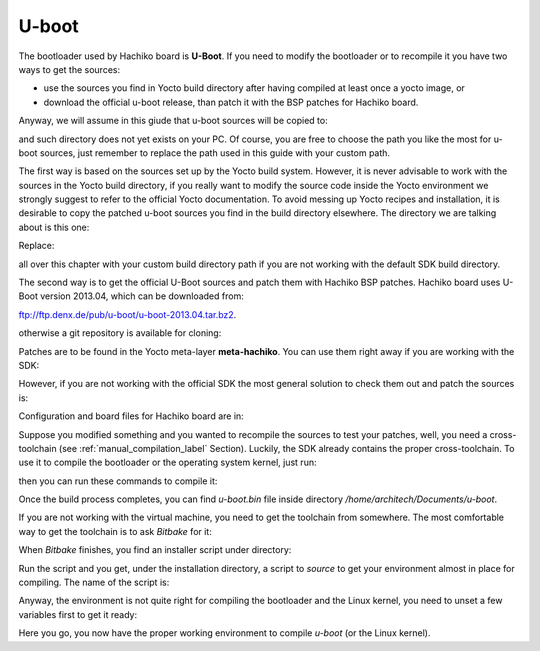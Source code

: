 U-boot
======

The bootloader used by Hachiko board is **U-Boot**. If you need to modify the bootloader or
to recompile it you have two ways to get the sources:

* use the sources you find in Yocto build directory after having compiled at least once a yocto image, or
* download the official u-boot release, than patch it with the BSP patches for Hachiko board.

Anyway, we will assume in this giude that u-boot sources will be copied to:

.. raw:: html

 <div>
 <div><b class="admonition-host">&nbsp;&nbsp;Host&nbsp;&nbsp;</b>&nbsp;&nbsp;<a style="float: right;" href="javascript:select_text( 'bootloader_rst-host-141' );">select</a></div>
 <pre class="line-numbers pre-replacer" data-start="1"><code id="bootloader_rst-host-141" class="language-markup">/home/architech/Documents/u-boot</code></pre>
 <script src="_static/prism.js"></script>
 <script src="_static/select_text.js"></script>
 </div>

and such directory does not yet exists on your PC.
Of course, you are free to choose the path you like the most for u-boot sources, just remember
to replace the path used in this guide with your custom path.

The first way is based on the sources set up by the Yocto build system. However, it is never
advisable to work with the sources in the Yocto build directory, if you really want to modify
the source code inside the Yocto environment we strongly suggest to refer to the official Yocto
documentation. To avoid messing up Yocto recipes and installation, it is desirable to copy the
patched u-boot sources you find in the build directory elsewhere. The directory we are talking
about is this one:

.. raw:: html

 <div>
 <div><b class="admonition-host">&nbsp;&nbsp;Host&nbsp;&nbsp;</b>&nbsp;&nbsp;<a style="float: right;" href="javascript:select_text( 'bootloader_rst-host-142' );">select</a></div>
 <pre class="line-numbers pre-replacer" data-start="1"><code id="bootloader_rst-host-142" class="language-markup">/home/architech/architech_sdk/architech/hachiko-tiny/yocto/build/tmp/work/hachiko-poky-linux-uclibceabi/u-boot/2013.04-r0/u-boot-2013.04/</code></pre>
 <script src="_static/prism.js"></script>
 <script src="_static/select_text.js"></script>
 </div>

Replace:

.. raw:: html

 <div>
 <div><b class="admonition-host">&nbsp;&nbsp;Host&nbsp;&nbsp;</b>&nbsp;&nbsp;<a style="float: right;" href="javascript:select_text( 'bootloader_rst-host-143' );">select</a></div>
 <pre class="line-numbers pre-replacer" data-start="1"><code id="bootloader_rst-host-143" class="language-markup">/home/architech/architech_sdk/architech/hachiko-tiny/yocto/build/</code></pre>
 <script src="_static/prism.js"></script>
 <script src="_static/select_text.js"></script>
 </div>

all over this chapter with your custom build directory path if you are not working with the default SDK 
build directory.

The second way is to get the official U-Boot sources and patch them with Hachiko BSP patches.
Hachiko board uses U-Boot version 2013.04, which can be downloaded from:

`ftp://ftp.denx.de/pub/u-boot/u-boot-2013.04.tar.bz2 <ftp://ftp.denx.de/pub/u-boot/u-boot-2013.04.tar.bz2>`_.

otherwise a git repository is available for cloning:

.. raw:: html

 <div>
 <div><b class="admonition-host">&nbsp;&nbsp;Host&nbsp;&nbsp;</b>&nbsp;&nbsp;<a style="float: right;" href="javascript:select_text( 'bootloader_rst-host-144' );">select</a></div>
 <pre class="line-numbers pre-replacer" data-start="1"><code id="bootloader_rst-host-144" class="language-markup">cd /home/architech/Documents
 git clone -b v2013.04 http://git.denx.de/u-boot.git</code></pre>
 <script src="_static/prism.js"></script>
 <script src="_static/select_text.js"></script>
 </div>

Patches are to be found in the Yocto meta-layer **meta-hachiko**. You can use them right away if you are
working with the SDK:

.. raw:: html

 <div>
 <div><b class="admonition-host">&nbsp;&nbsp;Host&nbsp;&nbsp;</b>&nbsp;&nbsp;<a style="float: right;" href="javascript:select_text( 'bootloader_rst-host-145' );">select</a></div>
 <pre class="line-numbers pre-replacer" data-start="1"><code id="bootloader_rst-host-145" class="language-markup">patch -p1 -d /home/architech/Documents/u-boot &lt; /home/architech/architech_sdk/architech/hachiko-tiny/yocto/meta-hachiko/recipes-bsp/u-boot/files/*.patch</code></pre>
 <script src="_static/prism.js"></script>
 <script src="_static/select_text.js"></script>
 </div>

However, if you are not working with the official SDK the most general solution to check them out and patch
the sources is:

.. raw:: html

 <div>
 <div><b class="admonition-host">&nbsp;&nbsp;Host&nbsp;&nbsp;</b>&nbsp;&nbsp;<a style="float: right;" href="javascript:select_text( 'bootloader_rst-host-146' );">select</a></div>
 <pre class="line-numbers pre-replacer" data-start="1"><code id="bootloader_rst-host-146" class="language-markup">cd /home/architech/Documents
 git clone -b dora https://github.com/architech-boards/meta-hachiko.git
 patch -p1 -d /home/architech/Documents/u-boot &lt; /home/architech/Documents/meta-hachiko/recipes-bsp/u-boot/files/*.patch</code></pre>
 <script src="_static/prism.js"></script>
 <script src="_static/select_text.js"></script>
 </div>

Configuration and board files for Hachiko board are in:

.. raw:: html

 <div>
 <div><b class="admonition-host">&nbsp;&nbsp;Host&nbsp;&nbsp;</b>&nbsp;&nbsp;<a style="float: right;" href="javascript:select_text( 'bootloader_rst-host-147' );">select</a></div>
 <pre class="line-numbers pre-replacer" data-start="1"><code id="bootloader_rst-host-147" class="language-markup">/home/architech/Documents/u-boot/board/renesas/hachiko/*
 /home/architech/Documents/u-boot/include/configs/hachiko.h</code></pre>
 <script src="_static/prism.js"></script>
 <script src="_static/select_text.js"></script>
 </div>

Suppose you modified something and you wanted to recompile the sources to test your patches, well, you
need a cross-toolchain (see :ref:`manual_compilation_label` Section). Luckily, the SDK already contains
the proper cross-toolchain. To use it to compile the bootloader or the operating system kernel, just run:

.. raw:: html

 <div>
 <div><b class="admonition-host">&nbsp;&nbsp;Host&nbsp;&nbsp;</b>&nbsp;&nbsp;<a style="float: right;" href="javascript:select_text( 'bootloader_rst-host-148' );">select</a></div>
 <pre class="line-numbers pre-replacer" data-start="1"><code id="bootloader_rst-host-148" class="language-markup">source /home/architech/architech_sdk/architech/hachiko-tiny/toolchain/environment-nofs</code></pre>
 <script src="_static/prism.js"></script>
 <script src="_static/select_text.js"></script>
 </div>

then you can run these commands to compile it:

.. raw:: html

 <div>
 <div><b class="admonition-host">&nbsp;&nbsp;Host&nbsp;&nbsp;</b>&nbsp;&nbsp;<a style="float: right;" href="javascript:select_text( 'bootloader_rst-host-149' );">select</a></div>
 <pre class="line-numbers pre-replacer" data-start="1"><code id="bootloader_rst-host-149" class="language-markup">cd /home/architech/Documents/u-boot/
 make mrproper
 make hachiko
 make</code></pre>
 <script src="_static/prism.js"></script>
 <script src="_static/select_text.js"></script>
 </div>


Once the build process completes, you can find *u-boot.bin* file inside directory */home/architech/Documents/u-boot*.

If you are not working with the virtual machine, you need to get the toolchain from somewhere.
The most comfortable way to get the toolchain is to ask *Bitbake* for it:

.. raw:: html

 <div>
 <div><b class="admonition-host">&nbsp;&nbsp;Host&nbsp;&nbsp;</b>&nbsp;&nbsp;<a style="float: right;" href="javascript:select_text( 'bootloader_rst-host-1410' );">select</a></div>
 <pre class="line-numbers pre-replacer" data-start="1"><code id="bootloader_rst-host-1410" class="language-markup">cd /path/to/yocto/directory
 source poky/oe-init-build-env
 bitbake meta-toolchain</code></pre>
 <script src="_static/prism.js"></script>
 <script src="_static/select_text.js"></script>
 </div>

When *Bitbake* finishes, you find an installer script under directory:

.. raw:: html

 <div>
 <div><b class="admonition-host">&nbsp;&nbsp;Host&nbsp;&nbsp;</b>&nbsp;&nbsp;<a style="float: right;" href="javascript:select_text( 'bootloader_rst-host-1411' );">select</a></div>
 <pre class="line-numbers pre-replacer" data-start="1"><code id="bootloader_rst-host-1411" class="language-markup">/path/to/yocto/directory/build/tmp/deploy/sdk/</code></pre>
 <script src="_static/prism.js"></script>
 <script src="_static/select_text.js"></script>
 </div>

Run the script and you get, under the installation directory, a script to *source* to get your environment
almost in place for compiling. The name of the script is:

.. raw:: html

 <div>
 <div><b class="admonition-host">&nbsp;&nbsp;Host&nbsp;&nbsp;</b>&nbsp;&nbsp;<a style="float: right;" href="javascript:select_text( 'bootloader_rst-host-1412' );">select</a></div>
 <pre class="line-numbers pre-replacer" data-start="1"><code id="bootloader_rst-host-1412" class="language-markup">environment-setup-cortexa9hf-vfp-neon-poky-linux-uclibceabi</code></pre>
 <script src="_static/prism.js"></script>
 <script src="_static/select_text.js"></script>
 </div>

Anyway, the environment is not quite right for compiling the bootloader and the Linux kernel, you need to unset
a few variables first to get it ready:

.. raw:: html

 <div>
 <div><b class="admonition-host">&nbsp;&nbsp;Host&nbsp;&nbsp;</b>&nbsp;&nbsp;<a style="float: right;" href="javascript:select_text( 'bootloader_rst-host-1413' );">select</a></div>
 <pre class="line-numbers pre-replacer" data-start="1"><code id="bootloader_rst-host-1413" class="language-markup">unset CFLAGS CPPFLAGS CXXFLAGS LDFLAGS</code></pre>
 <script src="_static/prism.js"></script>
 <script src="_static/select_text.js"></script>
 </div>

Here you go, you now have the proper working environment to compile *u-boot* (or the Linux kernel).
